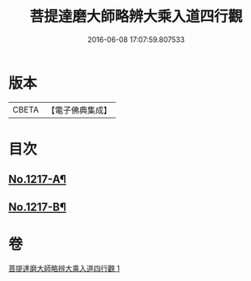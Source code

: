#+TITLE: 菩提達磨大師略辨大乘入道四行觀 
#+DATE: 2016-06-08 17:07:59.807533

* 版本
 |     CBETA|【電子佛典集成】|

* 目次
** [[file:KR6q0112_001.txt::001-0001a2][No.1217-A¶]]
** [[file:KR6q0112_001.txt::001-0001c2][No.1217-B¶]]

* 卷
[[file:KR6q0112_001.txt][菩提達磨大師略辨大乘入道四行觀 1]]


